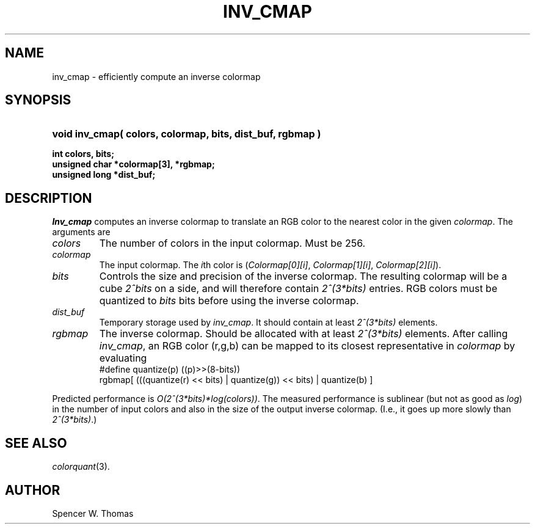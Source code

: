 .\" -*- Text -*-
.\" Copyright (c) 1990, University of Michigan
.\" Template man page.  
.TH INV_CMAP 3 "Month DD, YYYY" 1
.UC 4 
.SH NAME
inv_cmap \- efficiently compute an inverse colormap
.SH SYNOPSIS
.HP
.B
void inv_cmap( colors, colormap, bits, dist_buf, rgbmap )
.LP
.B
int colors, bits;
.br
.B
unsigned char *colormap[3], *rgbmap;
.br
.B
unsigned long *dist_buf;
.SH DESCRIPTION
.I Inv_cmap
computes an inverse colormap to translate an RGB color to the nearest
color in the given \fIcolormap\fP.  The arguments are
.TP
.I colors
The number of colors in the input colormap.  Must be \(le 256.
.TP
.I colormap
The input colormap.  The \fIi\fPth color is (\fIColormap[0][i]\fP,
\fIColormap[1][i]\fP, \fIColormap[2][i]\fP).
.TP
.I bits
Controls the size and precision of the inverse colormap.  The
resulting colormap will be a cube \fI2^bits\fP on a side, and will
therefore contain \fI2^(3*bits)\fP entries.  RGB colors must be
quantized to \fIbits\fP bits before using the inverse colormap.
.TP
.I dist_buf
Temporary storage used by \fIinv_cmap\fP.  It should contain at least
\fI2^(3*bits)\fP elements.
.TP
.I rgbmap
The inverse colormap.  Should be allocated with at least
\fI2^(3*bits)\fP elements.  After calling \fIinv_cmap\fP, an RGB color
(r,g,b) can be mapped to its closest representative in \fIcolormap\fP
by evaluating
.br
#define quantize(p) ((p)>>(8-bits))
.br
rgbmap[ (((quantize(r) << bits) | quantize(g)) << bits) | quantize(b) ]
.PP
Predicted performance is \fIO(2^(3*bits)*log(colors))\fP.  The
measured performance is sublinear (but not as good as \fIlog\fP) in
the number of input colors and also in the size of the output inverse
colormap. (I.e., it goes up more slowly than \fI2^(3*bits)\fP.)
.SH SEE ALSO
.IR colorquant (3).
.SH AUTHOR
Spencer W. Thomas
